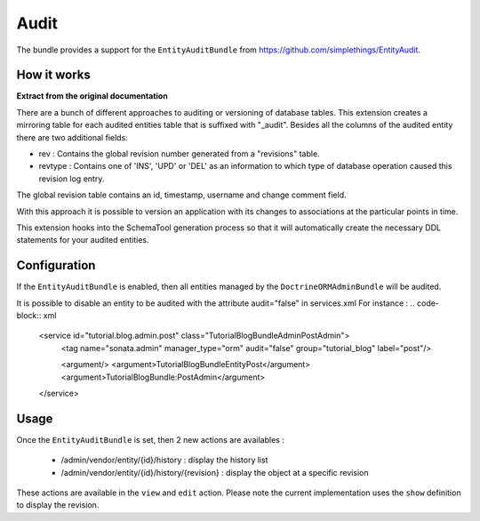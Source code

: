Audit
=====

The bundle provides a support for the ``EntityAuditBundle`` from https://github.com/simplethings/EntityAudit.

How it works
------------

**Extract from the original documentation**

There are a bunch of different approaches to auditing or versioning of database tables. This extension creates a
mirroring table for each audited entities table that is suffixed with "_audit". Besides all the columns of the
audited entity there are two additional fields:

- rev : Contains the global revision number generated from a "revisions" table.
- revtype : Contains one of 'INS', 'UPD' or 'DEL' as an information to which type of database operation caused
  this revision log entry.

The global revision table contains an id, timestamp, username and change comment field.

With this approach it is possible to version an application with its changes to associations at the particular
points in time.

This extension hooks into the SchemaTool generation process so that it will automatically create the necessary
DDL statements for your audited entities.


Configuration
-------------

If the ``EntityAuditBundle`` is enabled, then all entities managed by the ``DoctrineORMAdminBundle`` will be audited.

It is possible to disable an entity to be audited with the attribute audit="false" in services.xml
For instance :
.. code-block:: xml

    <service id="tutorial.blog.admin.post" class="Tutorial\BlogBundle\Admin\PostAdmin">
        <tag name="sonata.admin" manager_type="orm" audit="false" group="tutorial_blog" label="post"/>

        <argument/>
        <argument>Tutorial\BlogBundle\Entity\Post</argument>
        <argument>TutorialBlogBundle:PostAdmin</argument>
    </service>


Usage
-----

Once the ``EntityAuditBundle`` is set, then 2 new actions are availables :

 - /admin/vendor/entity/{id}/history : display the history list
 - /admin/vendor/entity/{id}/history/{revision} : display the object at a specific revision

These actions are available in the ``view`` and ``edit`` action. Please note the current implementation uses
the ``show`` definition to display the revision.